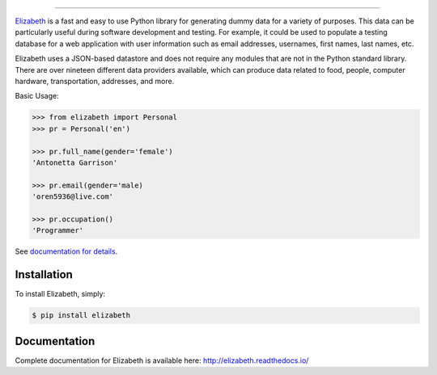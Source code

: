 .. image:: https://raw.githubusercontent.com/lk-geimfari/elizabeth/master/other/logo.png
    :target: http://docs.python-requests.org/

=========================

.. image:: https://travis-ci.org/lk-geimfari/elizabeth.svg?branch=master
    :target: https://travis-ci.org/lk-geimfari/elizabeth

.. image:: https://readthedocs.org/projects/elizabeth/badge/?version=latest
    :target: http://elizabeth.readthedocs.io/en/latest/?badge=latest

.. image:: https://badge.fury.io/py/elizabeth.svg
    :target: https://badge.fury.io/py/elizabeth

.. image:: https://img.shields.io/badge/python-v3.3%2C%20v3.4%2C%20v3.5%2C%20v3.6-brightgreen.svg
    :target: https://github.com/lk-geimfari/elizabeth/

.. image:: https://api.codacy.com/project/badge/Grade/8b2f43d89d774929bb0b7535812f5b08
    :target: https://www.codacy.com/app/likid-geimfari/elizabeth?utm_source=github.com&amp;utm_medium=referral&amp;utm_content=lk-geimfari/elizabeth&amp;utm_campaign=Badge_Grade

`Elizabeth <https://github.com/lk-geimfari/elizabeth>`_ is a fast and easy to use Python library for generating dummy data for a variety of purposes. This data can be particularly useful during software development and testing. For example, it could be used to populate a testing database for a web application with user information such as email addresses, usernames, first names, last names, etc.

Elizabeth uses a JSON-based datastore and does not require any modules that are not in the Python standard library. There are over nineteen different data providers available, which can produce data related to food, people, computer hardware, transportation, addresses, and more.


Basic Usage:

.. code-block:: python

   >>> from elizabeth import Personal
   >>> pr = Personal('en')

   >>> pr.full_name(gender='female')
   'Antonetta Garrison'

   >>> pr.email(gender='male)
   'oren5936@live.com'

   >>> pr.occupation()
   'Programmer'

See `documentation for details <http://elizabeth.readthedocs.io/>`_.


Installation
------------

To install Elizabeth, simply:

.. code-block:: bash

    $ pip install elizabeth


Documentation
-------------
Complete documentation for Elizabeth is available here: http://elizabeth.readthedocs.io/

